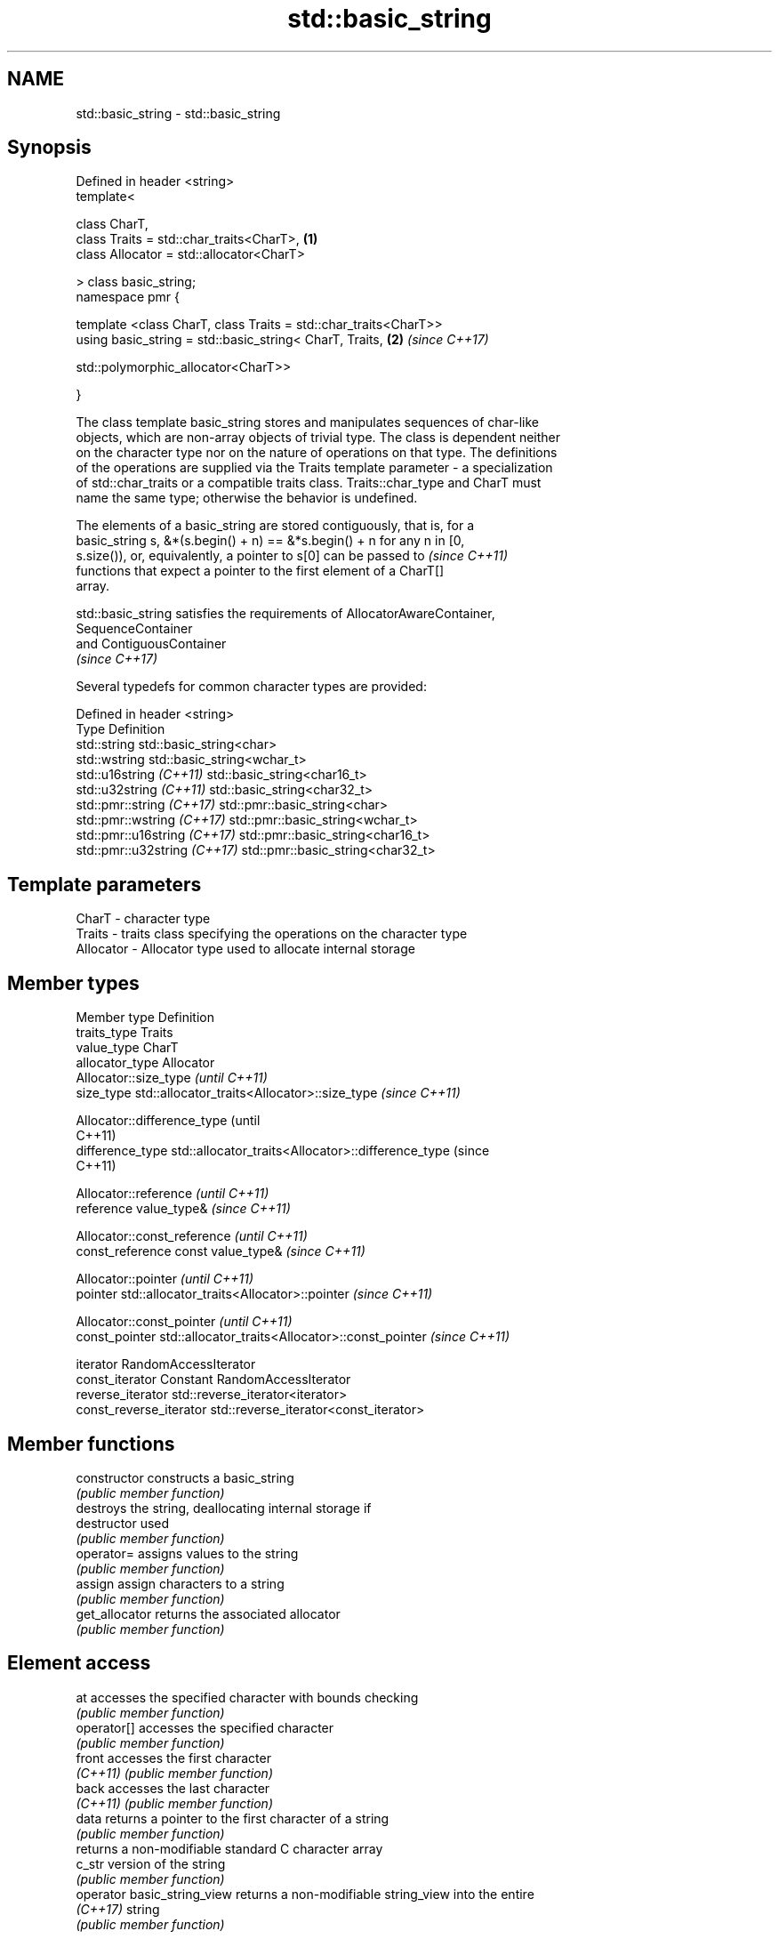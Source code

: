 .TH std::basic_string 3 "2018.03.28" "http://cppreference.com" "C++ Standard Libary"
.SH NAME
std::basic_string \- std::basic_string

.SH Synopsis
   Defined in header <string>
   template<

       class CharT,
       class Traits = std::char_traits<CharT>,                        \fB(1)\fP
       class Allocator = std::allocator<CharT>

   > class basic_string;
   namespace pmr {

       template <class CharT, class Traits = std::char_traits<CharT>>
       using basic_string = std::basic_string< CharT, Traits,         \fB(2)\fP \fI(since C++17)\fP
                                              
   std::polymorphic_allocator<CharT>>

   }

   The class template basic_string stores and manipulates sequences of char-like
   objects, which are non-array objects of trivial type. The class is dependent neither
   on the character type nor on the nature of operations on that type. The definitions
   of the operations are supplied via the Traits template parameter - a specialization
   of std::char_traits or a compatible traits class. Traits::char_type and CharT must
   name the same type; otherwise the behavior is undefined.

   The elements of a basic_string are stored contiguously, that is, for a
   basic_string s, &*(s.begin() + n) == &*s.begin() + n for any n in [0,
   s.size()), or, equivalently, a pointer to s[0] can be passed to        \fI(since C++11)\fP
   functions that expect a pointer to the first element of a CharT[]
   array.

   std::basic_string satisfies the requirements of AllocatorAwareContainer,
   SequenceContainer
   and ContiguousContainer
   \fI(since C++17)\fP

   Several typedefs for common character types are provided:

   Defined in header <string>
   Type                        Definition
   std::string                 std::basic_string<char>
   std::wstring                std::basic_string<wchar_t>
   std::u16string \fI(C++11)\fP      std::basic_string<char16_t>
   std::u32string \fI(C++11)\fP      std::basic_string<char32_t>
   std::pmr::string \fI(C++17)\fP    std::pmr::basic_string<char>
   std::pmr::wstring \fI(C++17)\fP   std::pmr::basic_string<wchar_t>
   std::pmr::u16string \fI(C++17)\fP std::pmr::basic_string<char16_t>
   std::pmr::u32string \fI(C++17)\fP std::pmr::basic_string<char32_t>

.SH Template parameters

   CharT     - character type
   Traits    - traits class specifying the operations on the character type
   Allocator - Allocator type used to allocate internal storage

.SH Member types

   Member type            Definition
   traits_type            Traits
   value_type             CharT
   allocator_type         Allocator 
                          Allocator::size_type                        \fI(until C++11)\fP
   size_type              std::allocator_traits<Allocator>::size_type \fI(since C++11)\fP

                          
                          Allocator::difference_type                        (until
                                                                            C++11)
   difference_type        std::allocator_traits<Allocator>::difference_type (since
                                                                            C++11)

                          
                          Allocator::reference \fI(until C++11)\fP
   reference              value_type&          \fI(since C++11)\fP

                          
                          Allocator::const_reference \fI(until C++11)\fP
   const_reference        const value_type&          \fI(since C++11)\fP

                          
                          Allocator::pointer                        \fI(until C++11)\fP
   pointer                std::allocator_traits<Allocator>::pointer \fI(since C++11)\fP

                          
                          Allocator::const_pointer                        \fI(until C++11)\fP
   const_pointer          std::allocator_traits<Allocator>::const_pointer \fI(since C++11)\fP

                          
   iterator               RandomAccessIterator 
   const_iterator         Constant RandomAccessIterator 
   reverse_iterator       std::reverse_iterator<iterator> 
   const_reverse_iterator std::reverse_iterator<const_iterator> 

.SH Member functions

   constructor                constructs a basic_string
                              \fI(public member function)\fP 
                              destroys the string, deallocating internal storage if
   destructor                 used
                              \fI(public member function)\fP
   operator=                  assigns values to the string
                              \fI(public member function)\fP 
   assign                     assign characters to a string
                              \fI(public member function)\fP 
   get_allocator              returns the associated allocator
                              \fI(public member function)\fP 
.SH Element access
   at                         accesses the specified character with bounds checking
                              \fI(public member function)\fP 
   operator[]                 accesses the specified character
                              \fI(public member function)\fP 
   front                      accesses the first character
   \fI(C++11)\fP                    \fI(public member function)\fP 
   back                       accesses the last character
   \fI(C++11)\fP                    \fI(public member function)\fP 
   data                       returns a pointer to the first character of a string
                              \fI(public member function)\fP 
                              returns a non-modifiable standard C character array
   c_str                      version of the string
                              \fI(public member function)\fP 
   operator basic_string_view returns a non-modifiable string_view into the entire
   \fI(C++17)\fP                    string
                              \fI(public member function)\fP 
.SH Iterators
   begin                      returns an iterator to the beginning
   cbegin                     \fI(public member function)\fP 
   \fI(C++11)\fP
   end                        returns an iterator to the end
   cend                       \fI(public member function)\fP 
   \fI(C++11)\fP
   rbegin                     returns a reverse iterator to the beginning
   crbegin                    \fI(public member function)\fP 
   \fI(C++11)\fP
   rend                       returns a reverse iterator to the end
   crend                      \fI(public member function)\fP 
   \fI(C++11)\fP
.SH Capacity
   empty                      checks whether the string is empty
                              \fI(public member function)\fP 
   size                       returns the number of characters
   length                     \fI(public member function)\fP 
   max_size                   returns the maximum number of characters
                              \fI(public member function)\fP 
   reserve                    reserves storage
                              \fI(public member function)\fP 
                              returns the number of characters that can be held in
   capacity                   currently allocated storage
                              \fI(public member function)\fP 
   shrink_to_fit              reduces memory usage by freeing unused memory
   \fI(C++11)\fP                    \fI(public member function)\fP 
.SH Operations
   clear                      clears the contents
                              \fI(public member function)\fP 
   insert                     inserts characters
                              \fI(public member function)\fP 
   erase                      removes characters
                              \fI(public member function)\fP 
   push_back                  appends a character to the end
                              \fI(public member function)\fP 
   pop_back                   removes the last character
   \fI(C++11)\fP                    \fI(public member function)\fP 
   append                     appends characters to the end
                              \fI(public member function)\fP 
   operator+=                 appends characters to the end
                              \fI(public member function)\fP 
   compare                    compares two strings
                              \fI(public member function)\fP 
   starts_with                checks if the string starts with the given prefix
   (C++20)                    \fI(public member function)\fP 
   ends_with                  checks if the string ends with the given suffix
   (C++20)                    \fI(public member function)\fP 
   replace                    replaces specified portion of a string
                              \fI(public member function)\fP 
   substr                     returns a substring
                              \fI(public member function)\fP 
   copy                       copies characters
                              \fI(public member function)\fP 
   resize                     changes the number of characters stored
                              \fI(public member function)\fP 
   swap                       swaps the contents
                              \fI(public member function)\fP 
.SH Search
   find                       find characters in the string
                              \fI(public member function)\fP 
   rfind                      find the last occurrence of a substring
                              \fI(public member function)\fP 
   find_first_of              find first occurrence of characters
                              \fI(public member function)\fP 
   find_first_not_of          find first absence of characters
                              \fI(public member function)\fP 
   find_last_of               find last occurrence of characters
                              \fI(public member function)\fP 
   find_last_not_of           find last absence of characters
                              \fI(public member function)\fP 
.SH Constants
   npos                       special value. The exact meaning depends on the context
   \fB[static]\fP                   \fI(public static member constant)\fP 

.SH Non-member functions

   operator+                    concatenates two strings or a string and a char
                                \fI(function template)\fP 
   operator==
   operator!=
   operator<                    lexicographically compares two strings
   operator>                    \fI(function template)\fP 
   operator<=
   operator>=
   std::swap(std::basic_string) specializes the std::swap algorithm
                                \fI(function template)\fP 
.SH Input/output
   operator<<                   performs stream input and output on strings
   operator>>                   \fI(function template)\fP 
   getline                      read data from an I/O stream into a string
                                \fI(function template)\fP 
.SH Numeric conversions
   stoi
   stol
   stoll                        converts a string to a signed integer
   \fI(C++11)\fP                      \fI(function)\fP 
   \fI(C++11)\fP
   \fI(C++11)\fP
   stoul
   stoull                       converts a string to an unsigned integer
   \fI(C++11)\fP                      \fI(function)\fP 
   \fI(C++11)\fP
   stof
   stod
   stold                        converts a string to a floating point value
   \fI(C++11)\fP                      \fI(function)\fP 
   \fI(C++11)\fP
   \fI(C++11)\fP
   to_string                    converts an integral or floating point value to string
   \fI(C++11)\fP                      \fI(function)\fP 
   to_wstring                   converts an integral or floating point value to wstring
   \fI(C++11)\fP                      \fI(function)\fP 

.SH Literals

   Defined in inline namespace std::literals::string_literals
   operator""s   Converts a character array literal to basic_string
   \fI(C++14)\fP       \fI(function)\fP 

.SH Helper classes

   std::hash<std::string>
   std::hash<std::u16string>
   std::hash<std::u32string>
   std::hash<std::wstring>
   std::hash<std::pmr::string>
   std::hash<std::pmr::u16string>
   std::hash<std::pmr::u32string>
   std::hash<std::pmr::wstring>   hash support for strings
   \fI(C++11)\fP                        \fI(class template specialization)\fP 
   \fI(C++11)\fP
   \fI(C++11)\fP
   \fI(C++11)\fP
   (C++20)
   (C++20)
   (C++20)
   (C++20)

   Deduction guides\fI(since C++17)\fP

   Hidden category:

     * Pages with unreviewed LWG DR marker

